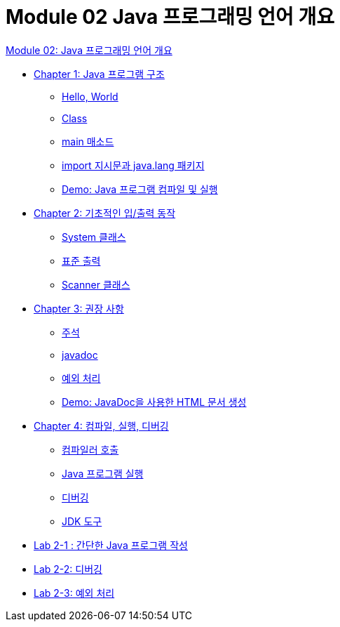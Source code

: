 = Module 02 Java 프로그래밍 언어 개요

link:./01_Java_language.adoc[Module 02: Java 프로그래밍 언어 개요]

* link:./02_java_program_structure.adoc[Chapter 1: Java 프로그램 구조]
** link:./03_hello_world.adoc[Hello, World]
** link:./04_class.adoc[Class] +
** link:./05_main_method.adoc[main 매소드] +
** link:./06_java_langa_package.adoc[import 지시문과 java.lang 패키지] +
** link:./07_demo.adoc[Demo: Java 프로그램 컴파일 및 실행] +
* link:./08_basic_inputout.adoc[Chapter 2: 기초적인 입/출력 동작] +
** link:./09_systemclass.adoc[System 클래스] +
** link:./10_standard_output.adoc[표준 출력] +
** link:./11_scanner_class.adoc[Scanner 클래스] +
* link:./12_recommandations.adoc[Chapter 3: 권장 사항] +
** link:./13_comments.adoc[주석] +
** link:./14_javadoc.adoc[javadoc] +
** link:./15_exception.adoc[예외 처리] +
** link:./16_demo2.adoc[Demo: JavaDoc을 사용한 HTML 문서 생성] +
* link:./17_compile_run_debug.adoc[Chapter 4: 컴파일, 실행, 디버깅] +
** link:./18_invoking_compiler.adoc[컴파일러 호출] +
** link:./19_run_java_program.adoc[Java 프로그램 실행] +
** link:./20_debugging.adoc[디버깅] +
** link:./21_jdk_tools.adoc[JDK 도구] +
* link:./22_lab2-1.adoc[Lab 2-1 : 간단한 Java 프로그램 작성] +
* link:./23_lab2-2.adoc[Lab 2-2: 디버깅] +
* link:./24_lab2-3.adoc[Lab 2-3: 예외 처리]
